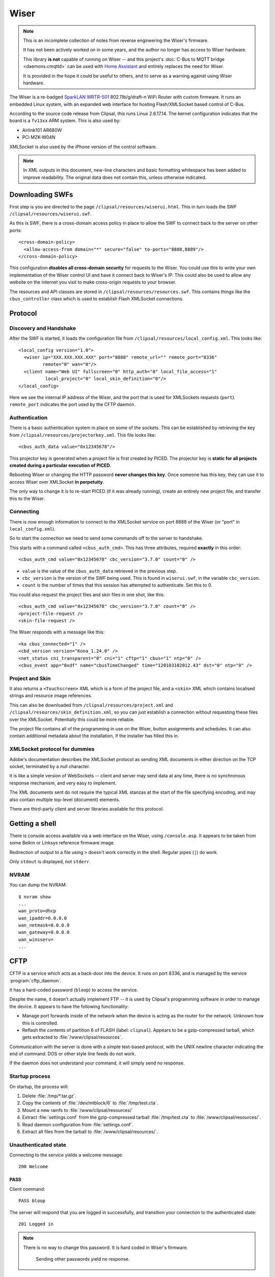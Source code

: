 *****
Wiser
*****

.. note::

    This is an incomplete collection of notes from reverse engineering the Wiser's firmware.

    It has not been actively worked on in some years, and the author no longer has access to Wiser
    hardware.

    This library **is not** capable of running on Wiser -- and this project's
    :doc:`C-Bus to MQTT bridge <daemons.cmqttd>` can be used with `Home Assistant`__ and entirely
    replaces the need for Wiser.

    It is provided in the hope it could be useful to others, and to serve as a warning against
    using Wiser hardware.

__ https://www.home-assistant.io/docs/mqtt/discovery/

The Wiser is a re-badged `SparkLAN WRTR-501`__ 802.11b/g/draft-n WiFi Router with custom firmware.
It runs an embedded Linux system, with an expanded web interface for hosting Flash/XMLSocket based
control of C-Bus.

__ http://www.sparklan.com/download/wrtr_501_11n_ap_router.pdf

According to the source code release from Clipsal, this runs Linux 2.6.17.14. The kernel
configuration indicates that the board is a ``fv13xx`` ARM system. This is also used by:

* Airlink101 AR680W
* PCi MZK-W04N

XMLSocket is also used by the iPhone version of the control software.

.. note::

    In XML outputs in this document, new-line characters and basic formatting whitespace has been
    added to improve readability. The original data does not contain this, unless otherwise
    indicated.

Downloading SWFs
================

First step is you are directed to the page ``/clipsal/resources/wiserui.html``.  This in turn loads
the SWF ``/clipsal/resources/wiserui.swf``.

.. highlight:: xml

As this is SWF, there is a cross-domain access policy in place to allow the SWF to connect back to the server on other ports::

	<cross-domain-policy>
	  <allow-access-from domain="*" secure="false" to-ports="8888,8889"/>
	</cross-domain-policy>

This configuration **disables all cross-domain security** for requests to the Wiser. You could use
this to write your own implementation of the Wiser control UI and have it connect back to Wiser's
IP. This could also be used to allow any website on the internet you visit to make cross-origin
requests to your browser.

The resources and API classes are stored in ``/clipsal/resources/resources.swf``.  This contains
things like the ``cbus_controller`` class which is used to establish Flash XMLSocket connections.

Protocol
========

Discovery and Handshake
-----------------------

After the SWF is started, it loads the configuration file from ``/clipsal/resources/local_config.xml``.  This looks like::

	<local_config version="1.0">
	  <wiser ip="XXX.XXX.XXX.XXX" port="8888" remote_url="" remote_port="8336"
	         remote="0" wan="0"/>
	  <client name="Web UI" fullscreen="0" http_auth="0" local_file_access="1"
	          local_project="0" local_skin_definition="0"/>
	</local_config>

Here we see the internal IP address of the Wiser, and the port that is used for XMLSockets requests (``port``).  ``remote_port`` indicates the port used by the CFTP daemon.

Authentication
--------------

There is a basic authentication system in place on some of the sockets. This can be established by
retrieving the key from ``/clipsal/resources/projectorkey.xml``. This file looks like::

	<cbus_auth_data value="0x12345678"/>

This projector key is generated when a project file is first created by PICED. The projector key
is **static for all projects created during a particular execution of PICED**.

Rebooting Wiser or changing the HTTP password **never changes this key**. Once someone has this
key, they can use it to access Wiser over XMLSocket **in perpetuity**.

The only way to change it is to re-start PICED (if it was already running), create an entirely new
project file, and transfer this to the Wiser.

Connecting
----------

There is now enough information to connect to the XMLSocket service on port 8888 of the Wiser (or
"port" in ``local_config.xml``).
	
So to start the connection we need to send some commands off to the server to handshake.

This starts with a command called ``<cbus_auth_cmd>``.  This has three attributes, required
**exactly** in this order::

	<cbus_auth_cmd value="0x12345678" cbc_version="3.7.0" count="0" />

* ``value`` is the value of the ``cbus_auth_data`` retrieved in the previous step.
* ``cbc_version`` is the version of the SWF being used.  This is found in ``wiserui.swf``, in the
  variable ``cbc_version``.
* ``count`` is the number of times that this session has attempted to authenticate. Set this to 0.

You could also request the project files and skin files in one shot, like this::

	<cbus_auth_cmd value="0x12345678" cbc_version="3.7.0" count="0" />
	<project-file-request />
	<skin-file-request />

The Wiser responds with a message like this::

	<ka cbus_connected="1" />
	<cbd_version version="Kona_1.24.0" />
	<net_status cni_transparent="0" cni="1" cftp="1" cbus="1" ntp="0" />
	<cbus_event app="0xdf" name="cbusTimeChanged" time="120103102012.43" dst="0" ntp="0" />
	
Project and Skin
----------------

It also returns a ``<Touchscreen>`` XML which is a form of the project file, and a ``<skin>`` XML
which contains localised strings and resource image references.

This can also be downloaded from ``/clipsal/resources/project.xml`` and
``/clipsal/resources/skin_definition.xml``, so you can just establish a connection without
requesting these files over the XMLSocket. Potentially this could be more reliable.

The project file contains all of the programming in use on the Wiser, button assignments and
schedules. It can also contain additional metadata about the installation, if the installer has
filled this in.

XMLSocket protocol for dummies
------------------------------

Adobe's documentation describes the XMLSocket protocol as sending XML documents in either direction
on the TCP socket, terminated by a null character.

It is like a simple version of WebSockets -- client and server may send data at any time, there is
no synchronous response mechanism, and very easy to implement.

The XML documents sent do not require the typical XML stanzas at the start of the file specifying
encoding, and may also contain multiple top-level (document) elements.

There are third-party client and server libraries available for this protocol.

Getting a shell
===============

.. highlight:: console

There is console access available via a web interface on the Wiser, using ``/console.asp``.  It
appears to be taken from some Belkin or Linksys reference firmware image.

Redirection of output to a file using ``>`` doesn't work correctly in the shell.  Regular pipes
(``|``) do work.

Only ``stdout`` is displayed, not ``stderr``.

NVRAM
-----

You can dump the NVRAM::

	$ nvram show
	...
	wan_proto=dhcp
	wan_ipaddr=0.0.0.0
	wan_netmask=0.0.0.0
	wan_gateway=0.0.0.0
	wan_winsserv=
	...


CFTP
====

CFTP is a service which acts as a back-door into the device. It runs on port 8336, and is managed
by the service :program:`cftp_daemon`.

It has a hard-coded password (``bloop``) to access the service.

Despite the name, it doesn't actually implement FTP -- it is used by Clipsal's programming software
in order to manage the device. It appears to have the following functionality:

* Manage port forwards inside of the network when the device is acting as the router for the network.  Unknown how this is controlled.
* Reflash the contents of partition 6 of FLASH (label: ``clipsal``).  Appears to be a gzip-compressed tarball, which gets extracted to :file:`/www/clipsal/resources`.

Communication with the server is done with a simple text-based protocol, with the UNIX newline
character indicating the end of command. DOS or other style line feeds do not work.

If the daemon does not understand your command, it will simply send no response.

Startup process
---------------

On startup, the process will:

1. Delete :file:`/tmp/*.tar.gz`.
2. Copy the contents of :file:`/dev/mtblock/6` to :file:`/tmp/test.cta`.
3. Mount a new ramfs to :file:`/www/clipsal/resources/`
4. Extract :file:`settings.conf` from the gzip-compressed tarball :file:`/tmp/test.cta` to :file:`/www/clipsal/resources/`.
5. Read daemon configuration from :file:`settings.conf`.
6. Extract all files from the tarball to :file:`/www/clipsal/resources/`.

.. highlight:: none

Unauthenticated state
---------------------

Connecting to the service yields a welcome message::

	200 Welcome

PASS
^^^^

Client command::

	PASS bloop

The server will respond that you are logged in successfully, and transition your connection to the
authenticated state::

	201 Logged in

.. note::

    There is no way to change this password.  It is hard coded in Wiser's firmware.

	Sending other passwords yield no response.

Authenticated state
-------------------

When in the authenticated state, the network code appears to be far less robust. Sending large
commands causes the daemon to crash.

This may be an effective and easy way to disable :program:`cftp_daemon` on the device.

PASS
^^^^

Client command::

	PASS bloop

Server response::

	201 Logged in

Transitions to the authenticated state.  Has no effect in authenticated mode.

.. note:: There is no way to change this password.  It is hard coded in Wiser's firmware.

	Sending other passwords yield no response.

VERINFO
^^^^^^^

Client command::

	VERINFO

Server response::

	202-HomeGateVersion=4.0.41.0
	202-CTCServerVersion=Kona_1.24.0
	202-UnitName=EXAMPLE
	202 WindowsOSVersion=5.1.2600 Service Pack 2

Retrieves information about the version of CFTP running on the Wiser, and the C-Bus network's
project name.

The ``WindowsOSVersion`` information is a hard-coded string.

HGSTATUS
^^^^^^^^

Client command::

	HGSTATUS

Server response::

	202-HGRUNNING=False
	202-HGLOGGING=False
	202 CURRPROJ=C:\HomeGate\Projects\Current\EXAMPLEproj.tar.gz

Retrieves the current project name running on the Wiser, and status of "HG"?  This is hard coded to
always return False to both HGRUNNING and HGLOGGING.

The path is faked by the daemon, with "EXAMPLE" replaced by the project name.


GETFILELIST
^^^^^^^^^^^

Client command::

	GETFILELIST

Server response::

	202 FILE1=C:\HomeGate\Projects\Current\EXAMPLEproj.tar.gz

Retrieves a list of "files" on the device associated with the project. This only returns the
project file.

The path is faked by the daemon, with "EXAMPLE" replaced by the project name.

GETPROJ
^^^^^^^

Client command::

	GETPROJ

Server response::

	202-Port=8337
	202 FILE=C:\HomeGate\Projects\Current\EXAMPLEproj.tar.gz

Returns the "project filename" for the contents of flash partition 6. The path information is hard
coded and fake, with "EXAMPLE" replaced by the project name.


INSTALL
^^^^^^^

Client command::

	INSTALL PROJECT example.tar.gz

Server response::

	202 Port=8337

Starts an out of band transfer for overwriting the Wiser's project file.

The server opens up another TCP server on a different port (on Wiser, this is always 8337) in order
to accept the file transfer out of band.


Project file transfer
---------------------

Project file transfer is done on another port (always 8337), and initiated by the ``INSTALL``
command.

The client immediately sends::

	FILE example.tar.gz

This is then immediately followed by a UNIX newline character, and then the file length as a 32-bit
unsigned big-endian integer.

Files must not be bigger than 512kB, or the transfer will be rejected by the Wiser. File names must
end in ``.tar.gz``.

Projects must also not extract to a size greater than about 1 MiB: Wiser stores the contents of
this archive in ramfs, so larger archives will use all available RAM on the Wiser, and cannot be
freed, leading to Linux's oomkiller to run or processes to fail to dynamically allocate memory.
This has the potential in turn to partially brick the Wiser -- :program:`cftp_daemon` will not be
able to copy a new project file into RAM temporarily for flashing, and may be permanently stuck in
this state. This partial brick state could probably gotten around by writing NULL over the contents
of :file:`/dev/mtdblock/6`, then transferring a new project file.


Firmware image
==============

Firmware image for the device is bundled with the PICED software as
:file:`Firmware/firmware_1_24_0.img`.

The tool `binwalk`__ shows the layout of the firmware image::

	0x13        uImage header, header size: 64 bytes, header CRC: 0x2781C02C,
	            created: Mon Oct  3 11:26:33 2011, image size: 722439 bytes,
	            Data Address: 0x40008000, Entry Point: 0x40008000,
	            data CRC: 0xF7547123, OS: Linux, CPU: ARM,
	            image type: OS Kernel Image, compression type: lzma,
	            image name: Linux-2.6.17
	
	0x53        LZMA compressed data, properties: 0x5D,
	            dictionary size: 8388608 bytes, uncompressed size: 2015280 bytes
	
	0xC0013     Squashfs filesystem, little endian, version 2.1,
	            size: 1736392 bytes, 435 inodes, blocksize: 65536 bytes,
	            created: Mon Oct  3 11:27:23 2011

__ https://github.com/ReFirmLabs/binwalk

Appears to be a uBoot image with some extra headers on the image.

Extracting root filesystem
--------------------------

.. highlight:: console

.. warning::

    The links in this section are broken as Google Code has shut down.

The version of squashfs used by the root filesystem is very old, and current Linux kernels are
incapable of mounting it. It requires an LZMA version of squashfs-2.1 in order to extract it,
available from `firmware-mod-kit`__. Their SVN repository contains all the components needed::

	$ svn co https://firmware-mod-kit.googlecode.com/svn/trunk/src/lzma/
	$ svn co https://firmware-mod-kit.googlecode.com/svn/trunk/src/squashfs-2.1-r2/
	$ cd squashfs-2.1-r2
	$ make

__ https://code.google.com/p/firmware-mod-kit/

Once built, extract the root filesystem with::

	$ binwalk -D squashfs:squashfs firmware_1_24_0.img
	$ ./squashfs-2.1-r2/unsquashfs-lzma C0013.squashfs

This will then give an extracted copy of the root filesystem in the directory :file:`squashfs-root`.

Filesystem observations
-----------------------

These are things that need some more investigation:

* NTP client which has 32 hard-coded NTP server IP addresses.
